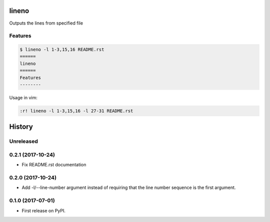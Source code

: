 ======
lineno
======

.. image:: https://img.shields.io/pypi/v/lineno.svg
        :target: https://pypi.python.org/pypi/lineno

.. image:: https://img.shields.io/travis/bulv1ne/lineno.svg
        :target: https://travis-ci.org/bulv1ne/lineno


Outputs the lines from specified file


Features
--------

.. code:: bash

    $ lineno -l 1-3,15,16 README.rst
    ======
    lineno
    ======
    Features
    --------

Usage in vim:

.. code:: vim

    :r! lineno -l 1-3,15,16 -l 27-31 README.rst


=======
History
=======

Unreleased
----------

0.2.1 (2017-10-24)
------------------

* Fix README.rst documentation

0.2.0 (2017-10-24)
------------------

* Add -l/--line-number argument instead of requiring that the line number sequence is the first argument.

0.1.0 (2017-07-01)
------------------

* First release on PyPI.


